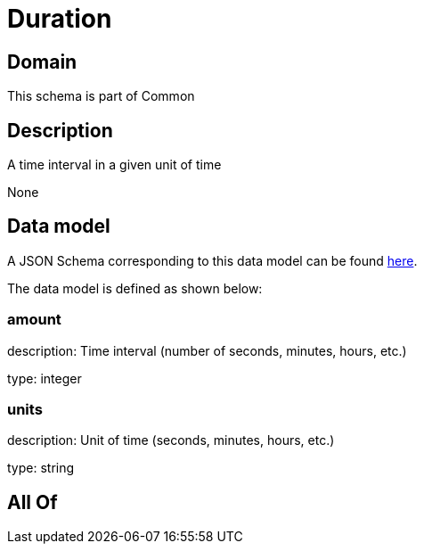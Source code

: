 = Duration

[#domain]
== Domain

This schema is part of Common

[#description]
== Description

A time interval in a given unit of time

None

[#data_model]
== Data model

A JSON Schema corresponding to this data model can be found https://tmforum.org[here].

The data model is defined as shown below:


=== amount
description: Time interval (number of seconds, minutes, hours, etc.)

type: integer


=== units
description: Unit of time (seconds, minutes, hours, etc.)

type: string


[#all_of]
== All Of

